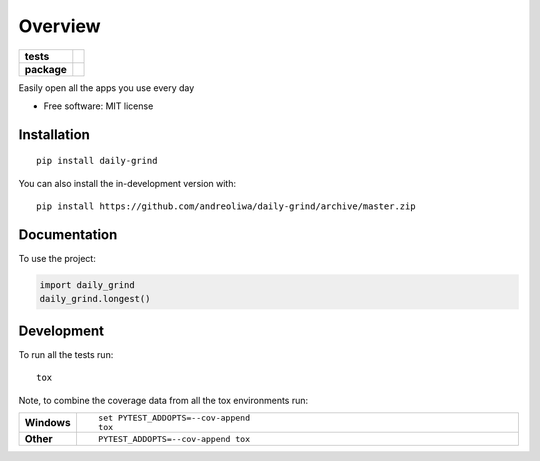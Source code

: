 ========
Overview
========

.. start-badges

.. list-table::
    :stub-columns: 1

    * - tests
      - | |github-actions|
        | |codecov|
    * - package
      - | |commits-since|

.. |github-actions| image:: https://github.com/andreoliwa/daily-grind/actions/workflows/github-actions.yml/badge.svg
    :alt: GitHub Actions Build Status
    :target: https://github.com/andreoliwa/daily-grind/actions

.. |codecov| image:: https://codecov.io/gh/andreoliwa/daily-grind/branch/master/graphs/badge.svg?branch=master
    :alt: Coverage Status
    :target: https://codecov.io/github/andreoliwa/daily-grind

.. |commits-since| image:: https://img.shields.io/github/commits-since/andreoliwa/daily-grind/v0.0.0.svg
    :alt: Commits since latest release
    :target: https://github.com/andreoliwa/daily-grind/compare/v0.0.0...master



.. end-badges

Easily open all the apps you use every day

* Free software: MIT license

Installation
============

::

    pip install daily-grind

You can also install the in-development version with::

    pip install https://github.com/andreoliwa/daily-grind/archive/master.zip


Documentation
=============


To use the project:

.. code-block:: python

    import daily_grind
    daily_grind.longest()


Development
===========

To run all the tests run::

    tox

Note, to combine the coverage data from all the tox environments run:

.. list-table::
    :widths: 10 90
    :stub-columns: 1

    - - Windows
      - ::

            set PYTEST_ADDOPTS=--cov-append
            tox

    - - Other
      - ::

            PYTEST_ADDOPTS=--cov-append tox
